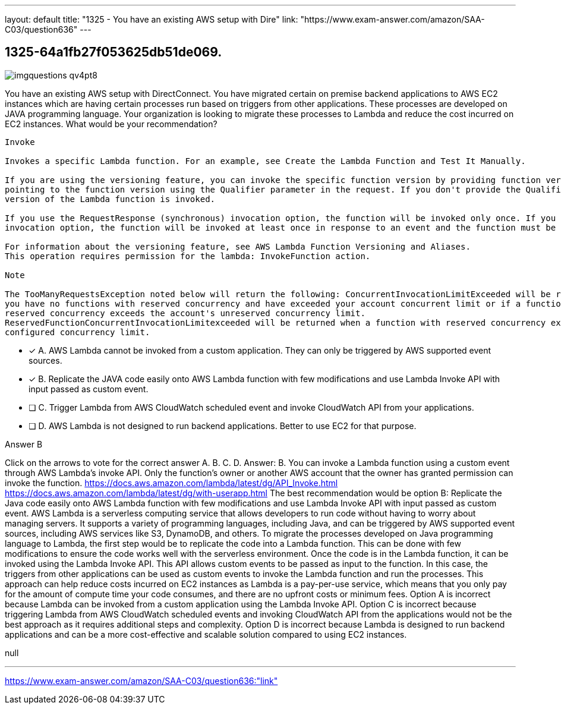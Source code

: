 ---
layout: default 
title: "1325 - You have an existing AWS setup with Dire"
link: "https://www.exam-answer.com/amazon/SAA-C03/question636"
---


[.question]
== 1325-64a1fb27f053625db51de069.



[.image]
--

image::https://eaeastus2.blob.core.windows.net/optimizedimages/static/images/AWS-Certified-Solutions-Architect-Associate/answer/imgquestions_qv4pt8.png[]

--


****

[.query]
--
You have an existing AWS setup with DirectConnect.
You have migrated certain on premise backend applications to AWS EC2 instances which are having certain processes run based on triggers from other applications.
These processes are developed on JAVA programming language.
Your organization is looking to migrate these processes to Lambda and reduce the cost incurred on EC2 instances.
What would be your recommendation?


[source,java]
----
Invoke

Invokes a specific Lambda function. For an example, see Create the Lambda Function and Test It Manually.

If you are using the versioning feature, you can invoke the specific function version by providing function version or alias name that is
pointing to the function version using the Qualifier parameter in the request. If you don't provide the Qualifier parameter, the $LATEST
version of the Lambda function is invoked.

If you use the RequestResponse (synchronous) invocation option, the function will be invoked only once. If you use the Event (asynchronous)
invocation option, the function will be invoked at least once in response to an event and the function must be idempotent to handle this.

For information about the versioning feature, see AWS Lambda Function Versioning and Aliases.
This operation requires permission for the lambda: InvokeFunction action.

Note

The TooManyRequestsException noted below will return the following: ConcurrentInvocationLimitExceeded will be returned if
you have no functions with reserved concurrency and have exceeded your account concurrent limit or if a function without
reserved concurrency exceeds the account's unreserved concurrency limit.
ReservedFunctionConcurrentInvocationLimitexceeded will be returned when a function with reserved concurrency exceeds its
configured concurrency limit.
----


--

[.list]
--
* [*] A. AWS Lambda cannot be invoked from a custom application. They can only be triggered by AWS supported event sources.
* [*] B. Replicate the JAVA code easily onto AWS Lambda function with few modifications and use Lambda Invoke API with input passed as custom event.
* [ ] C. Trigger Lambda from AWS CloudWatch scheduled event and invoke CloudWatch API from your applications.
* [ ] D. AWS Lambda is not designed to run backend applications. Better to use EC2 for that purpose.

--
****

[.answer]
Answer B

[.explanation]
--
Click on the arrows to vote for the correct answer
A.
B.
C.
D.
Answer: B.
You can invoke a Lambda function using a custom event through AWS Lambda's invoke API.
Only the function's owner or another AWS account that the owner has granted permission can invoke the function.
https://docs.aws.amazon.com/lambda/latest/dg/API_Invoke.html https://docs.aws.amazon.com/lambda/latest/dg/with-userapp.html
The best recommendation would be option B: Replicate the Java code easily onto AWS Lambda function with few modifications and use Lambda Invoke API with input passed as custom event.
AWS Lambda is a serverless computing service that allows developers to run code without having to worry about managing servers. It supports a variety of programming languages, including Java, and can be triggered by AWS supported event sources, including AWS services like S3, DynamoDB, and others.
To migrate the processes developed on Java programming language to Lambda, the first step would be to replicate the code into a Lambda function. This can be done with few modifications to ensure the code works well with the serverless environment.
Once the code is in the Lambda function, it can be invoked using the Lambda Invoke API. This API allows custom events to be passed as input to the function. In this case, the triggers from other applications can be used as custom events to invoke the Lambda function and run the processes.
This approach can help reduce costs incurred on EC2 instances as Lambda is a pay-per-use service, which means that you only pay for the amount of compute time your code consumes, and there are no upfront costs or minimum fees.
Option A is incorrect because Lambda can be invoked from a custom application using the Lambda Invoke API.
Option C is incorrect because triggering Lambda from AWS CloudWatch scheduled events and invoking CloudWatch API from the applications would not be the best approach as it requires additional steps and complexity.
Option D is incorrect because Lambda is designed to run backend applications and can be a more cost-effective and scalable solution compared to using EC2 instances.
--

[.ka]
null

'''



https://www.exam-answer.com/amazon/SAA-C03/question636:"link"


